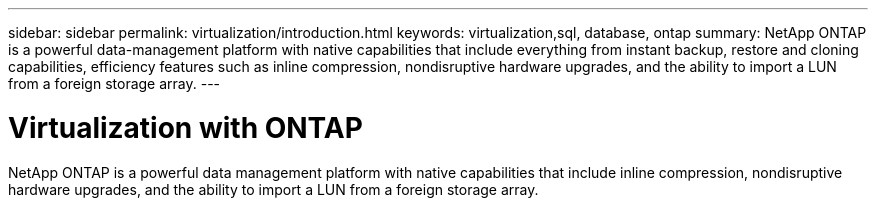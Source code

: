 ---
sidebar: sidebar
permalink: virtualization/introduction.html
keywords: virtualization,sql, database, ontap
summary: NetApp ONTAP is a powerful data-management platform with native capabilities that include everything from instant backup, restore and cloning capabilities, efficiency features such as inline compression, nondisruptive hardware upgrades, and the ability to import a LUN from a foreign storage array.
---

= Virtualization with ONTAP
:hardbreaks:
:nofooter:
:icons: font
:linkattrs:
:imagesdir: ./media/

[.lead]

NetApp ONTAP is a powerful data management platform with native capabilities that include inline compression, nondisruptive hardware upgrades, and the ability to import a LUN from a foreign storage array.
